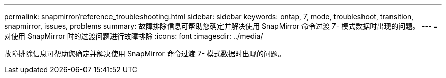 ---
permalink: snapmirror/reference_troubleshooting.html 
sidebar: sidebar 
keywords: ontap, 7, mode, troubleshoot, transition, snapmirror, issues, problems 
summary: 故障排除信息可帮助您确定并解决使用 SnapMirror 命令过渡 7- 模式数据时出现的问题。 
---
= 对使用 SnapMirror 时的过渡问题进行故障排除
:icons: font
:imagesdir: ../media/


[role="lead"]
故障排除信息可帮助您确定并解决使用 SnapMirror 命令过渡 7- 模式数据时出现的问题。
